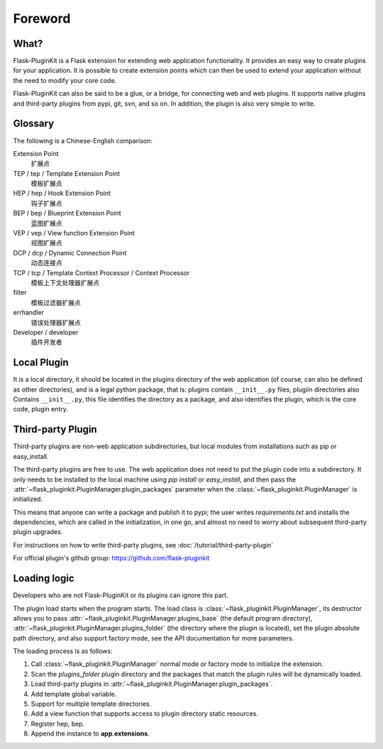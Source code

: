 Foreword
========

What?
-----

Flask-PluginKit is a Flask extension for extending web application
functionality. It provides an easy way to create plugins for your application.
It is possible to create extension points which can then be used to
extend your application without the need to modify your core code.

Flask-PluginKit can also be said to be a glue, or a bridge, for
connecting web and web plugins. It supports native plugins and
third-party plugins from pypi, git, svn, and so on. In addition, the plugin
is also very simple to write.

Glossary
--------

The following is a Chinese-English comparison:

Extension Point
    扩展点

TEP / tep / Template Extension Point
    模板扩展点

HEP / hep / Hook Extension Point
    钩子扩展点

BEP / bep / Blueprint Extension Point
    蓝图扩展点

VEP / vep / View function Extension Point
    视图扩展点

DCP / dcp / Dynamic Connection Point
    动态连接点

TCP / tcp / Template Context Processor / Context Processor
    模板上下文处理器扩展点

filter
    模板过滤器扩展点

errhandler
    错误处理器扩展点

Developer / developer
    插件开发者

Local Plugin
------------

It is a local directory, it should be located in the plugins directory of
the web application (of course, can also be defined as other directories),
and is a legal python package, that is: plugins contain ``__init__.py`` files,
plugiin directories also Contains ``__init__.py``, this file identifies
the directory as a package, and also identifies the plugin,
which is the core code, plugin entry.

Third-party Plugin
------------------

Third-party plugins are non-web application subdirectories, but
local modules from installations such as pip or easy_install.

The third-party plugins are free to use. The web application does not need
to put the plugin code into a subdirectory. It only needs to be installed
to the local machine using `pip install` or `easy_install`, and then pass
the :attr:`~flask_pluginkit.PluginManager.plugin_packages` parameter when
the :class:`~flask_pluginkit.PluginManager` is initialized.

This means that anyone can write a package and publish it to pypi;
the user writes `requirements.txt` and installs the dependencies,
which are called in the initialization, in one go, and almost no need
to worry about subsequent third-party plugin upgrades.

For instructions on how to write third-party plugins,
see :doc:`/tutorial/third-party-plugin`

For official plugin's github group: https://github.com/flask-pluginkit

Loading logic
-------------

Developers who are not Flask-PluginKit or its plugins can ignore this part.

The plugin load starts when the program starts.
The load class is :class:`~flask_pluginkit.PluginManager`,
its destructor allows you to pass
:attr:`~flask_pluginkit.PluginManager.plugins_base`
(the default program directory),
:attr:`~flask_pluginkit.PluginManager.plugins_folder`
(the directory where the plugin is located),
set the plugin absolute path directory, and also support factory mode,
see the API documentation for more parameters.

The loading process is as follows:

1. Call :class:`~flask_pluginkit.PluginManager` normal mode or factory mode
   to initialize the extension.

2. Scan the `plugins_folder` plugin directory and the packages that
   match the plugin rules will be dynamically loaded.

3. Load third-party plugins in
   :attr:`~flask_pluginkit.PluginManager.plugin_packages`.

4. Add template global variable.

5. Support for multiple template directories.

6. Add a view function that supports access to
   plugin directory static resources.

7. Register hep, bep.

8. Append the instance to **app.extensions**.
